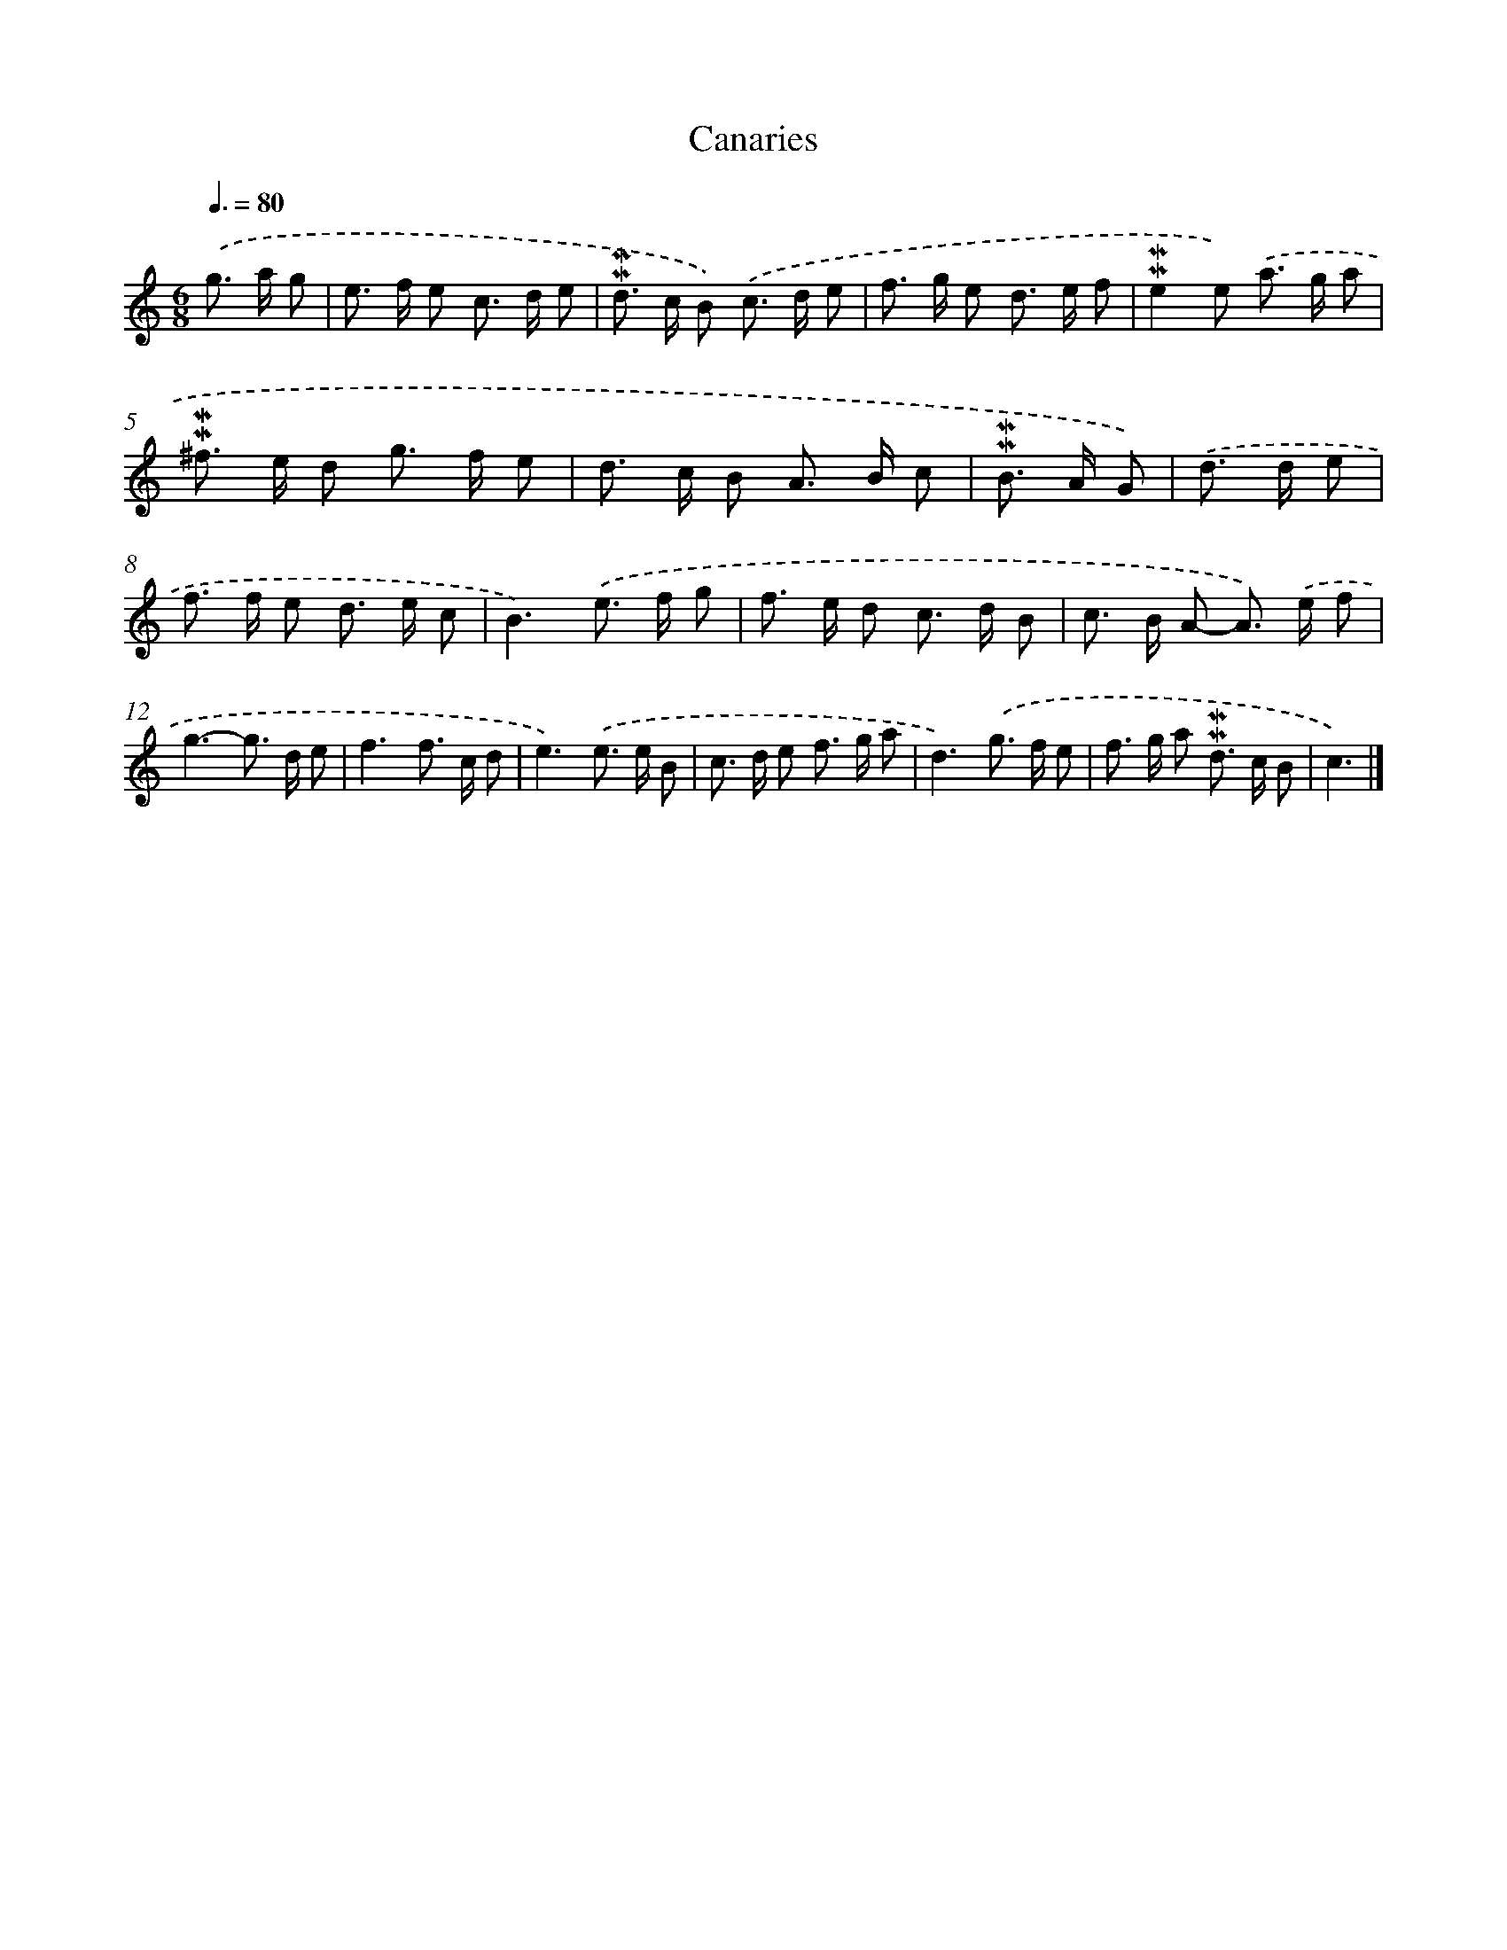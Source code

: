 X: 16953
T: Canaries
%%abc-version 2.0
%%abcx-abcm2ps-target-version 5.9.1 (29 Sep 2008)
%%abc-creator hum2abc beta
%%abcx-conversion-date 2018/11/01 14:38:08
%%humdrum-veritas 1813827456
%%humdrum-veritas-data 2559992986
%%continueall 1
%%barnumbers 0
L: 1/8
M: 6/8
Q: 3/8=80
K: C clef=treble
.('g> a g [I:setbarnb 1]|
e> f e c> d e |
!mordent!!mordent!d> c B) .('c> d e |
f> g e d> e f |
!mordent!!mordent!e2e) .('a> g a |
!mordent!!mordent!^f> e d g> f e |
d> c B A> B c |
!mordent!!mordent!B> A G) |
.('d> d e [I:setbarnb 8]|
f> f e d> e c |
B3).('e> f g |
f> e d c> d B |
c> B A- A>) .('e f |
g3-g> d e |
f3f> c d |
e3).('e> e B |
c> d e f> g a |
d3).('g> f e |
f> g a !mordent!!mordent!d> c B |
c3) |]
